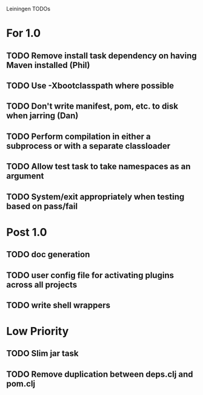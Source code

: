 Leiningen TODOs

* For 1.0
** TODO Remove install task dependency on having Maven installed (Phil)
** TODO Use -Xbootclasspath where possible
** TODO Don't write manifest, pom, etc. to disk when jarring (Dan)
** TODO Perform compilation in either a subprocess or with a separate classloader
** TODO Allow test task to take namespaces as an argument
** TODO System/exit appropriately when testing based on pass/fail
* Post 1.0
** TODO doc generation
** TODO user config file for activating plugins across all projects
** TODO write shell wrappers
* Low Priority
** TODO Slim jar task
** TODO Remove duplication between deps.clj and pom.clj
